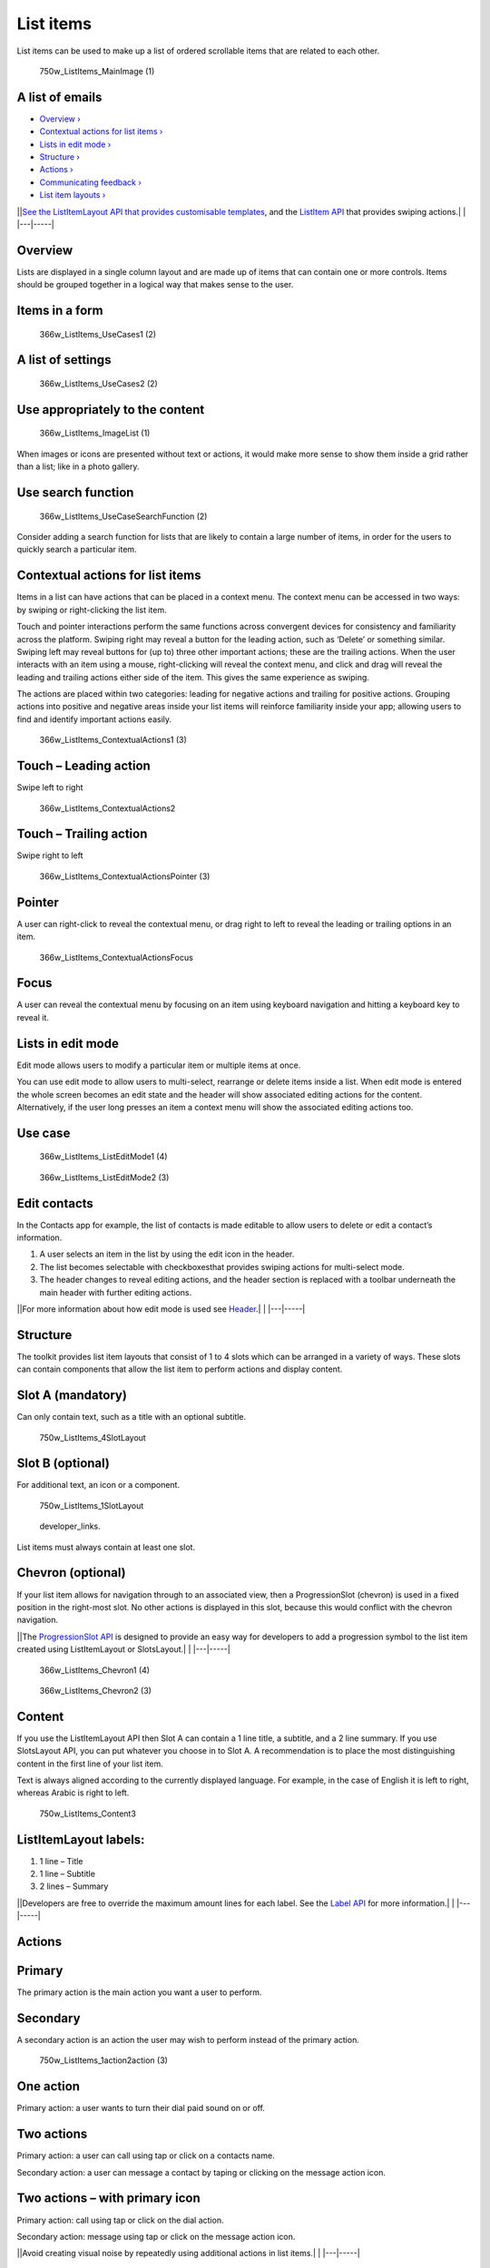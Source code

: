 List items
==========

List items can be used to make up a list of ordered scrollable items
that are related to each other.

.. figure:: https://assets.ubuntu.com/v1/12134b24-750w_ListItems_MainImage-1.png
   :alt: 750w\_ListItems\_MainImage (1)

   750w\_ListItems\_MainImage (1)

A list of emails
----------------

-  `Overview › <#overview>`__

-  `Contextual actions for list items
   › <#contextual-actions-for-list-items>`__

-  `Lists in edit mode › <#lists-in-edit-mode>`__

-  `Structure › <#structure>`__

-  `Actions › <#actions>`__

-  `Communicating feedback › <#communicating-feedback>`__

-  `List item layouts › <#list-item-layouts>`__

\|\ |no alt text|\ \|\ `See the ListItemLayout API that provides
customisable
templates <../../api-qml-current/Ubuntu.Components.ListItemLayout.md>`__,
and the `ListItem
API <../../api-qml-current/Ubuntu.Components.ListItem.md>`__ that
provides swiping actions.\| \| \|---\|-----\|

Overview
--------

Lists are displayed in a single column layout and are made up of items
that can contain one or more controls. Items should be grouped together
in a logical way that makes sense to the user.

Items in a form
---------------

.. figure:: https://assets.ubuntu.com/v1/afc631f2-366w_ListItems_UseCases1-2.png
   :alt: 366w\_ListItems\_UseCases1 (2)

   366w\_ListItems\_UseCases1 (2)

A list of settings
------------------

.. figure:: https://assets.ubuntu.com/v1/2903062e-366w_ListItems_UseCases2-2.png
   :alt: 366w\_ListItems\_UseCases2 (2)

   366w\_ListItems\_UseCases2 (2)

Use appropriately to the content
--------------------------------

.. figure:: https://assets.ubuntu.com/v1/755e0c6f-366w_ListItems_ImageList-1.png
   :alt: 366w\_ListItems\_ImageList (1)

   366w\_ListItems\_ImageList (1)

When images or icons are presented without text or actions, it would
make more sense to show them inside a grid rather than a list; like in a
photo gallery.

Use search function
-------------------

.. figure:: https://assets.ubuntu.com/v1/a9e74185-366w_ListItems_UseCaseSearchFunction-2.png
   :alt: 366w\_ListItems\_UseCaseSearchFunction (2)

   366w\_ListItems\_UseCaseSearchFunction (2)

Consider adding a search function for lists that are likely to contain a
large number of items, in order for the users to quickly search a
particular item.

Contextual actions for list items
---------------------------------

Items in a list can have actions that can be placed in a context menu.
The context menu can be accessed in two ways: by swiping or
right-clicking the list item.

Touch and pointer interactions perform the same functions across
convergent devices for consistency and familiarity across the platform.
Swiping right may reveal a button for the leading action, such as
‘Delete’ or something similar. Swiping left may reveal buttons for (up
to) three other important actions; these are the trailing actions. When
the user interacts with an item using a mouse, right-clicking will
reveal the context menu, and click and drag will reveal the leading and
trailing actions either side of the item. This gives the same experience
as swiping.

The actions are placed within two categories: leading for negative
actions and trailing for positive actions. Grouping actions into
positive and negative areas inside your list items will reinforce
familiarity inside your app; allowing users to find and identify
important actions easily.

.. figure:: https://assets.ubuntu.com/v1/f0bff2bc-366w_ListItems_ContextualActions1-3.png
   :alt: 366w\_ListItems\_ContextualActions1 (3)

   366w\_ListItems\_ContextualActions1 (3)

Touch – Leading action
----------------------

Swipe left to right

.. figure:: https://assets.ubuntu.com/v1/0238f83e-366w_ListItems_ContextualActions2.png
   :alt: 366w\_ListItems\_ContextualActions2

   366w\_ListItems\_ContextualActions2

Touch – Trailing action
-----------------------

Swipe right to left

.. figure:: https://assets.ubuntu.com/v1/ffb1c374-366w_ListItems_ContextualActionsPointer-3.png
   :alt: 366w\_ListItems\_ContextualActionsPointer (3)

   366w\_ListItems\_ContextualActionsPointer (3)

Pointer
-------

A user can right-click to reveal the contextual menu, or drag right to
left to reveal the leading or trailing options in an item.

.. figure:: https://assets.ubuntu.com/v1/93863db6-366w_ListItems_ContextualActionsFocus.png
   :alt: 366w\_ListItems\_ContextualActionsFocus

   366w\_ListItems\_ContextualActionsFocus

Focus
-----

A user can reveal the contextual menu by focusing on an item using
keyboard navigation and hitting a keyboard key to reveal it.

Lists in edit mode
------------------

Edit mode allows users to modify a particular item or multiple items at
once.

You can use edit mode to allow users to multi-select, rearrange or
delete items inside a list. When edit mode is entered the whole screen
becomes an edit state and the header will show associated editing
actions for the content. Alternatively, if the user long presses an item
a context menu will show the associated editing actions too.

Use case
--------

.. figure:: https://assets.ubuntu.com/v1/03e5997a-366w_ListItems_ListEditMode1-4.png
   :alt: 366w\_ListItems\_ListEditMode1 (4)

   366w\_ListItems\_ListEditMode1 (4)

.. figure:: https://assets.ubuntu.com/v1/880961a6-366w_ListItems_ListEditMode2-3.png
   :alt: 366w\_ListItems\_ListEditMode2 (3)

   366w\_ListItems\_ListEditMode2 (3)

Edit contacts
-------------

In the Contacts app for example, the list of contacts is made editable
to allow users to delete or edit a contact’s information.

1. A user selects an item in the list by using the edit icon in the
   header.

2. The list becomes selectable with checkboxesthat provides swiping
   actions for multi-select mode.

3. The header changes to reveal editing actions, and the header section
   is replaced with a toolbar underneath the main header with further
   editing actions.

\|\ |no alt text|\ \|For more information about how edit mode is used
see `Header <header.md>`__.\| \| \|---\|-----\|

Structure
---------

The toolkit provides list item layouts that consist of 1 to 4 slots
which can be arranged in a variety of ways. These slots can contain
components that allow the list item to perform actions and display
content.

Slot A (mandatory)
------------------

Can only contain text, such as a title with an optional subtitle.

.. figure:: https://assets.ubuntu.com/v1/334e715a-750w_ListItems_4SlotLayout.png
   :alt: 750w\_ListItems\_4SlotLayout

   750w\_ListItems\_4SlotLayout

Slot B (optional)
-----------------

For additional text, an icon or a component.

.. figure:: https://assets.ubuntu.com/v1/8c57eddf-750w_ListItems_1SlotLayout.png
   :alt: 750w\_ListItems\_1SlotLayout

   750w\_ListItems\_1SlotLayout

.. figure:: https://assets.ubuntu.com/v1/608696e3-developer_links.png
   :alt: developer\_links.

   developer\_links.

List items must always contain at least one slot.

Chevron (optional)
------------------

If your list item allows for navigation through to an associated view,
then a ProgressionSlot (chevron) is used in a fixed position in the
right-most slot. No other actions is displayed in this slot, because
this would conflict with the chevron navigation.

\|\ |no alt text|\ \|The `ProgressionSlot
API <../../api-qml-current/Ubuntu.Components.ProgressionSlot.md>`__ is
designed to provide an easy way for developers to add a progression
symbol to the list item created using ListItemLayout or SlotsLayout.\|
\| \|---\|-----\|

.. figure:: https://assets.ubuntu.com/v1/08b912ae-366w_ListItems_Chevron1-4.png
   :alt: 366w\_ListItems\_Chevron1 (4)

   366w\_ListItems\_Chevron1 (4)

.. figure:: https://assets.ubuntu.com/v1/912aaefd-366w_ListItems_Chevron2-3.png
   :alt: 366w\_ListItems\_Chevron2 (3)

   366w\_ListItems\_Chevron2 (3)

Content
-------

If you use the ListItemLayout API then Slot A can contain a 1 line
title, a subtitle, and a 2 line summary. If you use SlotsLayout API, you
can put whatever you choose in to Slot A. A recommendation is to place
the most distinguishing content in the first line of your list item.

Text is always aligned according to the currently displayed language.
For example, in the case of English it is left to right, whereas Arabic
is right to left.

.. figure:: https://assets.ubuntu.com/v1/b71e1e47-750w_ListItems_Content3.png
   :alt: 750w\_ListItems\_Content3

   750w\_ListItems\_Content3

ListItemLayout labels:
----------------------

1. 1 line – Title

2. 1 line – Subtitle

3. 2 lines – Summary

\|\ |no alt text|\ \|Developers are free to override the maximum amount
lines for each label. See the `Label
API <../../api-qml-current/Ubuntu.Components.Label.md>`__ for more
information.\| \| \|---\|-----\|

Actions
-------

Primary
-------

The primary action is the main action you want a user to perform.

Secondary
---------

A secondary action is an action the user may wish to perform instead of
the primary action.

.. figure:: https://assets.ubuntu.com/v1/b861e52d-750w_ListItems_1action2action-3.png
   :alt: 750w\_ListItems\_1action2action (3)

   750w\_ListItems\_1action2action (3)

One action
----------

Primary action: a user wants to turn their dial paid sound on or off.

Two actions
-----------

Primary action: a user can call using tap or click on a contacts name.

Secondary action: a user can message a contact by taping or clicking on
the message action icon.

Two actions – with primary icon
-------------------------------

Primary action: call using tap or click on the dial action.

Secondary action: message using tap or click on the message action icon.

\|\ |information-link|\ \|Avoid creating visual noise by repeatedly
using additional actions in list items.\| \| \|---\|-----\|

Touch regions
-------------

Tapping anywhere in the list item should perform the primary action. The
secondary action is only triggered by touching a particular touch region
where the action resides.

For example, user will expect to tap on the contact name or call button
(primary action) to call a contact. The secondary action would be to
message the contact using the message action icon.

.. figure:: https://assets.ubuntu.com/v1/7ab1c77d-366w_ListItems_ActionsPrimary-1.png
   :alt: 366w\_ListItems\_ActionsPrimary (1)

   366w\_ListItems\_ActionsPrimary (1)

.. figure:: https://assets.ubuntu.com/v1/a70a0b6c-366w_ListItems_ActionsSecondary-1.png
   :alt: 366w\_ListItems\_ActionsSecondary (1)

   366w\_ListItems\_ActionsSecondary (1)

Primary action – call

Secondary action – message

Communicating feedback
----------------------

You can use a slot to communicate if something has changed within a list
item. For example, a timestamp on a message indicates when the message
was received and a tick to show the message has been read.

.. figure:: https://assets.ubuntu.com/v1/1283edc7-366w_ListItems_InformationStates.png
   :alt: 366w\_ListItems\_InformationStates

   366w\_ListItems\_InformationStates

Use text labels
---------------

If a list item needs to provide feedback from an associated action, then
the list item should not be used to communicate this.

.. figure:: https://assets.ubuntu.com/v1/7c36aac8-366w_ListItems_CommunicatingFeedback1-1.png
   :alt: 366w\_ListItems\_CommunicatingFeedback1 (1)

   366w\_ListItems\_CommunicatingFeedback1 (1)

.. figure:: https://assets.ubuntu.com/v1/9c48008e-366w_ListItems_CommunicatingFeedback2-1.png
   :alt: 366w\_ListItems\_CommunicatingFeedback2 (1)

   366w\_ListItems\_CommunicatingFeedback2 (1)

In System Settings if a user has tried to connect to another device
using Bluetooth and no device has been found, a text label within the
view is used to indicate feedback.

List item layouts
-----------------

The toolkit provides a number of layouts when creating a list item to
ensure users get the best experience from your app across different
surfaces.

**Consider:**

-  Slot A is mandatory and should always contain text.

-  The maximum number of slots is four.

\|\ |information-link|\ \|You can place what you wish inside the slots.
However, these recommendations take into consideration cognitive
familiarity to provide a clean and minimalist look.\| \| \|---\|-----\|

.. figure:: https://assets.ubuntu.com/v1/26479ed7-366w_ListItems_OneSlotSmall-2.png
   :alt: 366w\_ListItems\_OneSlotSmall (2)

   366w\_ListItems\_OneSlotSmall (2)

One slot
--------

.. figure:: https://assets.ubuntu.com/v1/f4572937-366w_ListItems_TwoSlotSmall2.png
   :alt: 366w\_ListItems\_TwoSlotSmall2

   366w\_ListItems\_TwoSlotSmall2

Two slot
--------

.. figure:: https://assets.ubuntu.com/v1/0ef2a52e-366w_ListItems_ThreeSlotSmall2-1.png
   :alt: 366w\_ListItems\_ThreeSlotSmall2 (1)

   366w\_ListItems\_ThreeSlotSmall2 (1)

Three slot
----------

.. figure:: https://assets.ubuntu.com/v1/c161036d-366w_ListItems_FourSlotSmall2-1.png
   :alt: 366w\_ListItems\_FourSlotSmall2 (1)

   366w\_ListItems\_FourSlotSmall2 (1)

Four slot
---------

\|\ |no alt text|\ \|Provide a caption under the title to give the user
more information if necessary. For example, displaying a contact’s email
address saves the user clicking through to find the information.\| \|
\|---\|-----\|

Avoid cluttered list items
--------------------------

.. figure:: https://assets.ubuntu.com/v1/b340de77-366w_ListItems_FourSlotBad.png
   :alt: 366w\_ListItems\_FourSlotBad

   366w\_ListItems\_FourSlotBad

In this example, the list item is too overcrowded and it is not
immediately apparent what the primary action is.

.. |no alt text| image:: https://assets.ubuntu.com/v1/608696e3-developer_links.png
.. |no alt text| image:: https://assets.ubuntu.com/v1/75f60d24-link_external.png
.. |no alt text| image:: https://assets.ubuntu.com/v1/608696e3-developer_links.png
.. |information-link| image:: https://assets.ubuntu.com/v1/e9f11635-information-link.png
.. |no alt text| image:: https://assets.ubuntu.com/v1/75f60d24-link_external.png


